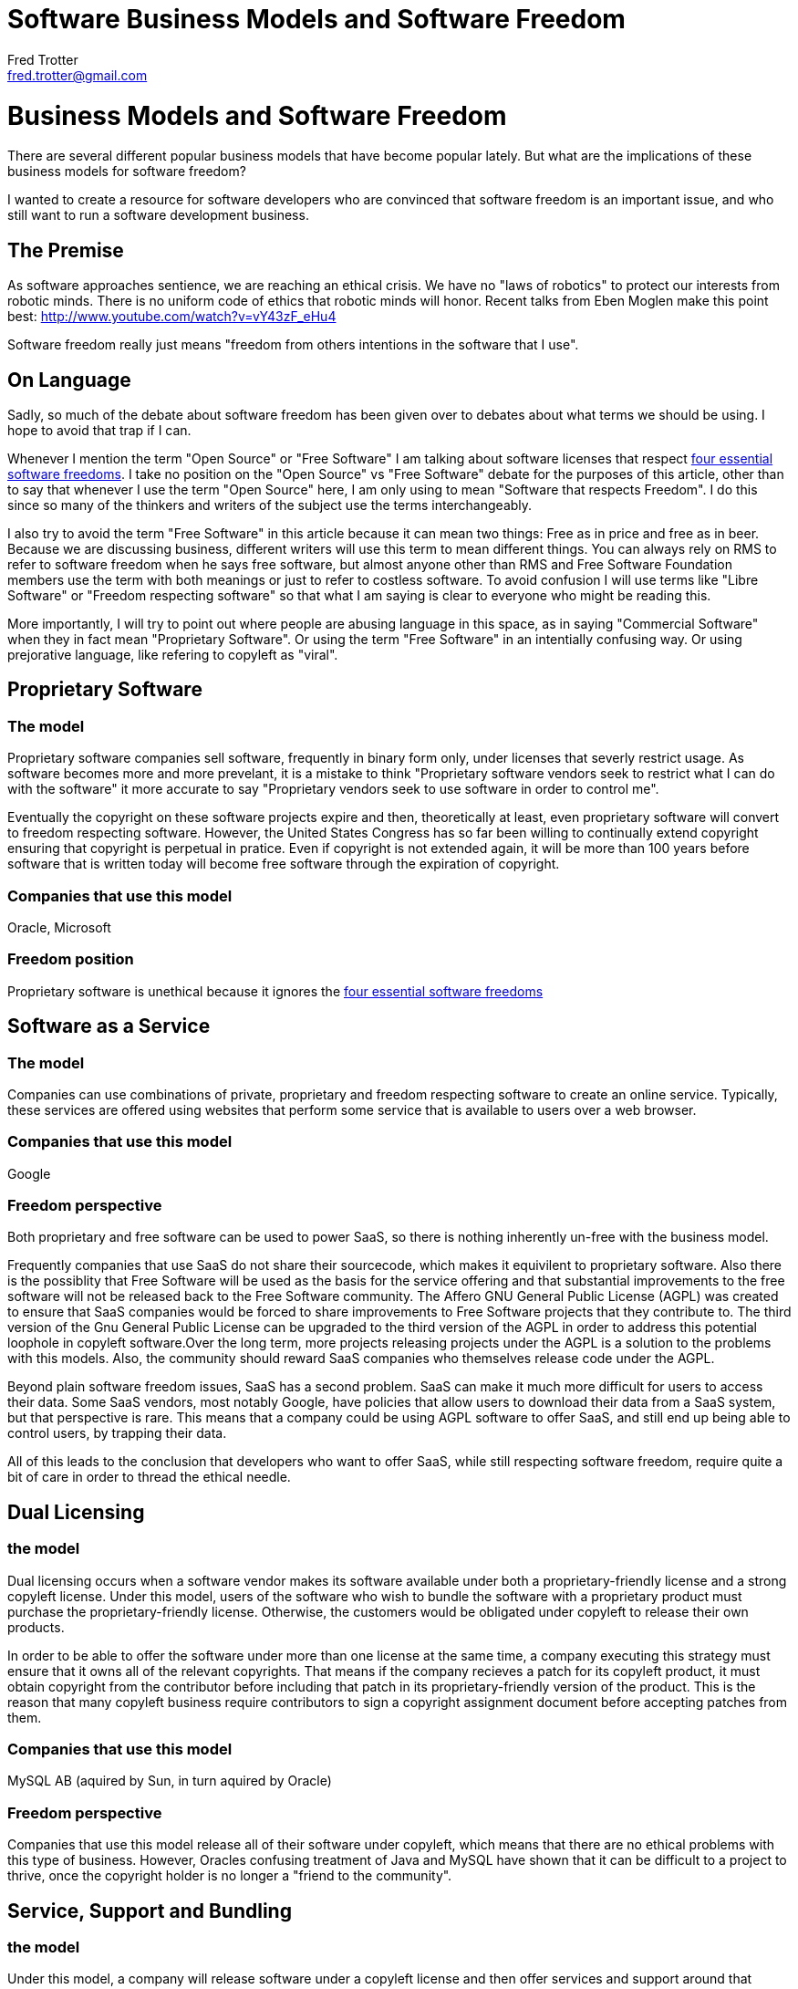 = Software Business Models and Software Freedom
Fred Trotter <fred.trotter@gmail.com>

= Business Models and Software Freedom
There are several different popular business models that have become popular lately. But what are the implications of these business models for software freedom?

I wanted to create a resource for software developers who are convinced that software freedom is an important issue, and who still want to run a software development business.

== The Premise

As software approaches sentience, we are reaching an ethical crisis. We have no "laws of robotics" to protect our interests from robotic minds. There is no uniform code of ethics that robotic minds will honor. Recent talks from Eben Moglen make this point best: http://www.youtube.com/watch?v=vY43zF_eHu4

Software freedom really just means "freedom from others intentions in the software that I use".

== On Language

Sadly, so much of the debate about software freedom has been given over to debates about what terms we should be using. I hope to avoid that trap if I can. 

Whenever I mention the term "Open Source" or "Free Software" I am talking about software licenses that respect http://www.gnu.org/philosophy/free-sw.html[four essential software freedoms]. I take no position on the "Open Source" vs "Free Software" debate for the purposes of this article, other than to say that whenever I use the term "Open Source" here, I am only using to mean "Software that respects Freedom". I do this since so many of the thinkers and writers of the subject use the terms interchangeably. 

I also try to avoid the term "Free Software" in this article because it can mean two things: Free as in price and free as in beer. Because we are discussing business, different writers will use this term to mean different things. You can always rely on RMS to refer to software freedom when he says free software, but almost anyone other than RMS and Free Software Foundation members use the term with both meanings or just to refer to costless software. To avoid confusion I will use terms like "Libre Software" or "Freedom respecting software" so that what I am saying is clear to everyone who might be reading this.

More importantly, I will try to point out where people are abusing language in this space, as in saying "Commercial Software" when they in fact mean "Proprietary Software". Or using the term "Free Software" in an intentially confusing way. Or using prejorative language, like refering to copyleft as "viral".


== Proprietary Software
=== The model
Proprietary software companies sell software, frequently in binary form only, under licenses that severly restrict usage. As software becomes more and more prevelant, it is a mistake to think "Proprietary software vendors seek to restrict what I can do with the software" it more accurate to say "Proprietary vendors seek to use software in order to control me".

Eventually the copyright on these software projects expire and then, theoretically at least, even proprietary software will convert to freedom respecting software. However, the United States Congress has so far been willing to continually extend copyright ensuring that copyright is perpetual in pratice. Even if copyright is not extended again, it will be more than 100 years before software that is written today will become free software through the expiration of copyright.

=== Companies that use this model
Oracle, Microsoft

=== Freedom position
Proprietary software is unethical because it ignores the http://www.gnu.org/philosophy/free-sw.html[four essential software freedoms]

== Software as a Service
=== The model
Companies can use combinations of private, proprietary and freedom respecting software to create an online service. Typically, these services are offered using websites that perform some service that is available to users over a web browser.

=== Companies that use this model
Google 

=== Freedom perspective
Both proprietary and free software can be used to power SaaS, so there is nothing inherently un-free with the business model. 

Frequently companies that use SaaS do not share their sourcecode, which makes it equivilent to proprietary software. Also there is the possiblity that Free Software will be used as the basis for the service offering and that substantial improvements to the free software will not be released back to the Free Software community. The Affero GNU General Public License (AGPL) was created to ensure that SaaS companies would be forced to share improvements to Free Software projects that they contribute to. The third version of the Gnu General Public License can be upgraded to the third version of the AGPL in order to address this potential loophole in copyleft software.Over the long term, more projects releasing projects under the AGPL is a solution to the problems with this models. Also, the community should reward SaaS companies who themselves release code under the AGPL. 

Beyond plain software freedom issues, SaaS has a second problem. SaaS can make it much more difficult for users to access their data. Some SaaS vendors, most notably Google, have policies that allow users to download their data from a SaaS system, but that perspective is rare. This means that a company could be using AGPL software to offer SaaS, and still end up being able to control users, by trapping their data. 

All of this leads to the conclusion that developers who want to offer SaaS, while still respecting software freedom, require quite a bit of care in order to thread the ethical needle.

== Dual Licensing
=== the model
Dual licensing occurs when a software vendor makes its software available under both a proprietary-friendly license and a strong copyleft license. Under this model, users of the software who wish to bundle the software with a proprietary product must purchase the proprietary-friendly license. Otherwise, the customers would be obligated under copyleft to release their own products.

In order to be able to offer the software under more than one license at the same time, a company executing this strategy must ensure that it owns all of the relevant copyrights. That means if the company recieves a patch for its copyleft product, it must obtain copyright from the contributor before including that patch in its proprietary-friendly version of the product. This is the reason that many copyleft business require contributors to sign a copyright assignment document before accepting patches from them.

=== Companies that use this model
MySQL AB (aquired by Sun, in turn aquired by Oracle)

=== Freedom perspective

Companies that use this model release all of their software under copyleft, which means that there are no ethical problems with this type of business. However, Oracles confusing treatment of Java and MySQL have shown that it can be difficult to a project to thrive, once the copyright holder is no longer a "friend to the community". 

== Service, Support and Bundling
=== the model
Under this model, a company will release software under a copyleft license and then offer services and support around that product. This can be a difficult model to execute because there is no way to force a company that is using the software to pay the creator of the software, and there is no way to prevent competitors from also offering services around a particular product.

In practice, almost all companies that succeed in this model are bundlers, taking several copyleft projects and making them work well together.

=== companies that use this model
RedHat, Canonical

== Open Core or Widget Frosting
=== the model
Open Core offers the "core" of the software under a copyleft or strong copyleft license. Other "not central" parts of the product are available under proprietary licenses. 

=== companies that use this model
SugarCRM

=== Freedom perspective
The problem with this model is that at least some software components could permenantly not be available. Depending on how a project is architected it could be difficult or impossible to replace those parts with components under freedom respecting licenses. 

The term Open Core itself is somewhat problematic because it implies that the right parts of the project are available to the community, and the parts that are withheld are less important. Also, once a company starts to use a proprietary component with proprietary data structures, it might become impossible to move to a copyleft replacement. So many of the fundemental problems with proprietary licenses remain with Open Core.

=== Ransom models
=== the model
Companies release proprietary software with the promise to convert the license once some event has occured or some condition has been met. For instance "This software becomes GPL once we have made $1M" or "This software becomes Apache once the current Queen of England has died"

=== Freedom perspective
There are two problems with these types of licenses. First, what if the condition of the license is never met. Second, what if the licensor backs out on the promise to relicense the software. Ransom licenses are only safe to use when the condition is reasonable and guaranteed to be met, and when the licensee has the right to perform the conversion to the copyleft license and not just the licensor.


== Open Source Eventually Licenses
=== the model
OSE is a Ransom license that automatically converts to a copyleft license on a particular date

=== Freedom perspective
Obviously releasing copyleft immediately is better than OSE, but OSE is better than a proprietary license. Attention should be paid to how far out the license is from today. A license that converts in twenty years, for instance, is no better than a software patent.

